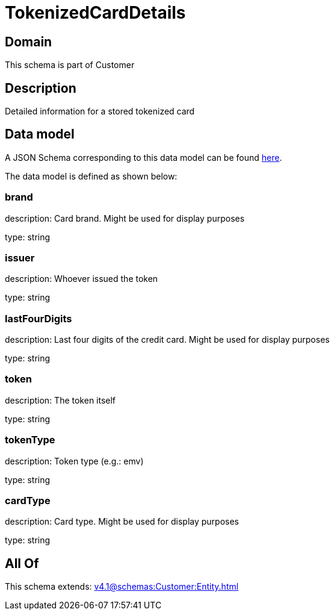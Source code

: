 = TokenizedCardDetails

[#domain]
== Domain

This schema is part of Customer

[#description]
== Description

Detailed information for a stored tokenized card


[#data_model]
== Data model

A JSON Schema corresponding to this data model can be found https://tmforum.org[here].

The data model is defined as shown below:


=== brand
description: Card brand. Might be used for display purposes

type: string


=== issuer
description: Whoever issued the token

type: string


=== lastFourDigits
description: Last four digits of the credit card. Might be used for display purposes

type: string


=== token
description: The token itself

type: string


=== tokenType
description: Token type (e.g.: emv)

type: string


=== cardType
description: Card type. Might be used for display purposes

type: string


[#all_of]
== All Of

This schema extends: xref:v4.1@schemas:Customer:Entity.adoc[]
